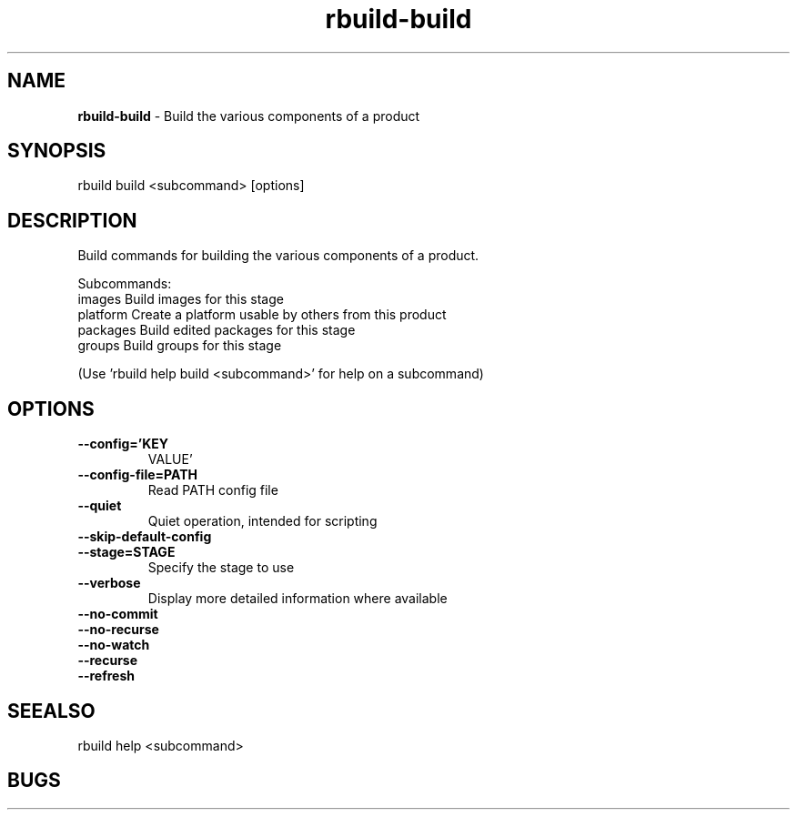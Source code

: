 .TH rbuild\-build 1 2014\-05\-13
.SH NAME
.B
rbuild-build
\-
Build the various components of a product
.SH SYNOPSIS
rbuild build <subcommand> [options]
.SH DESCRIPTION
.PP
Build commands for building the various components of a product. 
.PP
Subcommands:
     images    Build images for this stage
     platform  Create a platform usable by others from this product
     packages  Build edited packages for this stage
     groups    Build groups for this stage

(Use 'rbuild help build <subcommand>' for help on a subcommand)

.SH OPTIONS
.TP
.B \-\-config='KEY
VALUE'
.TP
.B \-\-config\-file=PATH
Read PATH config file
.TP
.B \-\-quiet
Quiet operation, intended for scripting
.TP
.B \-\-skip\-default\-config

.TP
.B \-\-stage=STAGE
Specify the stage to use
.TP
.B \-\-verbose
Display more detailed information where available
.TP
.B \-\-no\-commit

.TP
.B \-\-no\-recurse

.TP
.B \-\-no\-watch

.TP
.B \-\-recurse

.TP
.B \-\-refresh

.SH SEEALSO
 rbuild help <subcommand> 
.SH BUGS
 file issues or bugs
.UR
https://opensource.sas.com/its
 
.SH AUTHORS
.B
 rbuild
was written by SAS
.UR
http://www.sas.com/
.
.SH COPYRIGHT
 Copyright (c)
.B
SAS Institute Inc.
 
